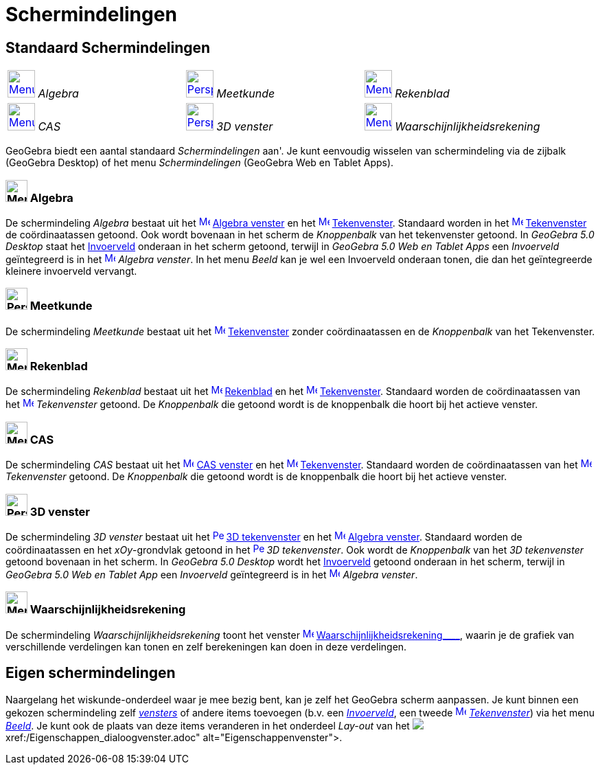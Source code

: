 = Schermindelingen
ifdef::env-github[:imagesdir: /nl/modules/ROOT/assets/images]

:toc:

== [#Standaard_Schermindelingen]#Standaard Schermindelingen#

[cols=",,",]
|===
|xref:/Perspectives.adoc[image:40px-Menu_view_algebra.png[Menu view algebra.png,width=40,height=40]] _Algebra_
|xref:/Perspectives.adoc[image:40px-Perspectives_geometry.png[Perspectives geometry.png,width=40,height=40]] _Meetkunde_
|xref:/Perspectives.adoc[image:40px-Menu_view_spreadsheet.png[Menu view spreadsheet.png,width=40,height=40]] _Rekenblad_

|xref:/Perspectives.adoc[image:40px-Menu_view_cas.png[Menu view cas.png,width=40,height=40]] _CAS_
|xref:/Perspectives.adoc[image:40px-Perspectives_algebra_3Dgraphics.png[Perspectives algebra
3Dgraphics.png,width=40,height=40]] _3D venster_ |xref:/Perspectives.adoc[image:40px-Menu_view_probability.png[Menu view
probability.png,width=40,height=40]] _Waarschijnlijkheidsrekening_
|===

GeoGebra biedt een aantal standaard _Schermindelingen_ aan'. Je kunt eenvoudig wisselen van schermindeling via de
zijbalk (GeoGebra Desktop) of het menu _Schermindelingen_ (GeoGebra Web en Tablet Apps).

=== image:32px-Menu_view_algebra.png[Menu view algebra.png,width=32,height=32] Algebra

De schermindeling _Algebra_ bestaat uit het xref:/Algebra_View.adoc[image:16px-Menu_view_algebra.svg.png[Menu view
algebra.svg,width=16,height=16]] xref:/Algebra_venster.adoc[Algebra venster] en het
xref:/Graphics_View.adoc[image:16px-Menu_view_graphics.svg.png[Menu view graphics.svg,width=16,height=16]]
xref:/Tekenvenster.adoc[Tekenvenster]. Standaard worden in het
xref:/Graphics_View.adoc[image:16px-Menu_view_graphics.svg.png[Menu view graphics.svg,width=16,height=16]]
xref:/Tekenvenster.adoc[Tekenvenster] de coördinaatassen getoond. Ook wordt bovenaan in het scherm de _Knoppenbalk_ van
het tekenvenster getoond. In _GeoGebra 5.0 Desktop_ staat het xref:/Invoerveld.adoc[Invoerveld] onderaan in het scherm
getoond, terwijl in _GeoGebra 5.0 Web en Tablet Apps_ een _Invoerveld_ geïntegreerd is in het
xref:/Algebra_View.adoc[image:16px-Menu_view_algebra.svg.png[Menu view algebra.svg,width=16,height=16]] _Algebra
venster_. In het menu _Beeld_ kan je wel een Invoerveld onderaan tonen, die dan het geïntegreerde kleinere invoerveld
vervangt.

=== image:32px-Perspectives_geometry.png[Perspectives geometry.png,width=32,height=32] Meetkunde

De schermindeling _Meetkunde_ bestaat uit het xref:/Graphics_View.adoc[image:16px-Menu_view_graphics.svg.png[Menu view
graphics.svg,width=16,height=16]] xref:/Tekenvenster.adoc[Tekenvenster] zonder coördinaatassen en de _Knoppenbalk_ van
het Tekenvenster.

=== image:32px-Menu_view_spreadsheet.png[Menu view spreadsheet.png,width=32,height=32] Rekenblad

De schermindeling _Rekenblad_ bestaat uit het xref:/Spreadsheet_View.adoc[image:16px-Menu_view_spreadsheet.svg.png[Menu
view spreadsheet.svg,width=16,height=16]] xref:/Rekenblad.adoc[Rekenblad] en het
xref:/Graphics_View.adoc[image:16px-Menu_view_graphics.svg.png[Menu view graphics.svg,width=16,height=16]]
xref:/Tekenvenster.adoc[Tekenvenster]. Standaard worden de coördinaatassen van het
xref:/Graphics_View.adoc[image:16px-Menu_view_graphics.svg.png[Menu view graphics.svg,width=16,height=16]]
_Tekenvenster_ getoond. De _Knoppenbalk_ die getoond wordt is de knoppenbalk die hoort bij het actieve venster.

=== image:32px-Menu_view_cas.png[Menu view cas.png,width=32,height=32] CAS

De schermindeling _CAS_ bestaat uit het xref:/CAS_View.adoc[image:16px-Menu_view_cas.svg.png[Menu view
cas.svg,width=16,height=16]] xref:/CAS_venster.adoc[CAS venster] en het
xref:/Graphics_View.adoc[image:16px-Menu_view_graphics.svg.png[Menu view graphics.svg,width=16,height=16]]
xref:/Tekenvenster.adoc[Tekenvenster]. Standaard worden de coördinaatassen van het
xref:/Graphics_View.adoc[image:16px-Menu_view_graphics.svg.png[Menu view graphics.svg,width=16,height=16]]
_Tekenvenster_ getoond. De _Knoppenbalk_ die getoond wordt is de knoppenbalk die hoort bij het actieve venster.

=== image:32px-Perspectives_algebra_3Dgraphics.png[Perspectives algebra 3Dgraphics.png,width=32,height=32] 3D venster

De schermindeling _3D venster_ bestaat uit het
xref:/3D_Graphics_View.adoc[image:16px-Perspectives_algebra_3Dgraphics.svg.png[Perspectives algebra
3Dgraphics.svg,width=16,height=16]] xref:/3D_tekenvenster.adoc[3D tekenvenster] en het
xref:/Algebra_View.adoc[image:16px-Menu_view_algebra.svg.png[Menu view algebra.svg,width=16,height=16]]
xref:/Algebra_venster.adoc[Algebra venster]. Standaard worden de coördinaatassen en het _xOy_-grondvlak getoond in het
xref:/3D_Graphics_View.adoc[image:16px-Perspectives_algebra_3Dgraphics.svg.png[Perspectives algebra
3Dgraphics.svg,width=16,height=16]] _3D tekenvenster_. Ook wordt de _Knoppenbalk_ van het _3D tekenvenster_ getoond
bovenaan in het scherm. In _GeoGebra 5.0 Desktop_ wordt het xref:/Invoerveld.adoc[Invoerveld] getoond onderaan in het
scherm, terwijl in _GeoGebra 5.0 Web en Tablet App_ een _Invoerveld_ geïntegreerd is in het
xref:/Algebra_View.adoc[image:16px-Menu_view_algebra.svg.png[Menu view algebra.svg,width=16,height=16]] _Algebra
venster_.

=== image:32px-Menu_view_probability.png[Menu view probability.png,width=32,height=32] Waarschijnlijkheidsrekening

De schermindeling _Waarschijnlijkheidsrekening_ toont het venster
xref:/Probability_Calculator.adoc[image:16px-Menu_view_probability.svg.png[Menu view
probability.svg,width=16,height=16]] xref:/tools/Waarschijnlijkheidrekening.adoc[Waarschijnlijkheidsrekening____],
waarin je de grafiek van verschillende verdelingen kan tonen en zelf berekeningen kan doen in deze verdelingen.

== [#Eigen_schermindelingen]#Eigen schermindelingen#

Naargelang het wiskunde-onderdeel waar je mee bezig bent, kan je zelf het GeoGebra scherm aanpassen. Je kunt binnen een
gekozen schermindeling zelf _xref:/Views.adoc[vensters]_ of andere items toevoegen (b.v. een
_xref:/Invoerveld.adoc[Invoerveld]_, een tweede xref:/Graphics_View.adoc[image:16px-Menu_view_graphics.svg.png[Menu view
graphics.svg,width=16,height=16]] _xref:/Tekenvenster.adoc[Tekenvenster]_) via het menu _xref:/Beeld_Menu.adoc[Beeld]_.
Je kunt ook de plaats van deze items veranderen in het onderdeel _Lay-out_ van het
image:16px-Menu-options.svg.png[Menu-options.svg,width=16,height=16]__xref:/Eigenschappen_dialoogvenster.adoc[Eigenschappenvenster]__.
